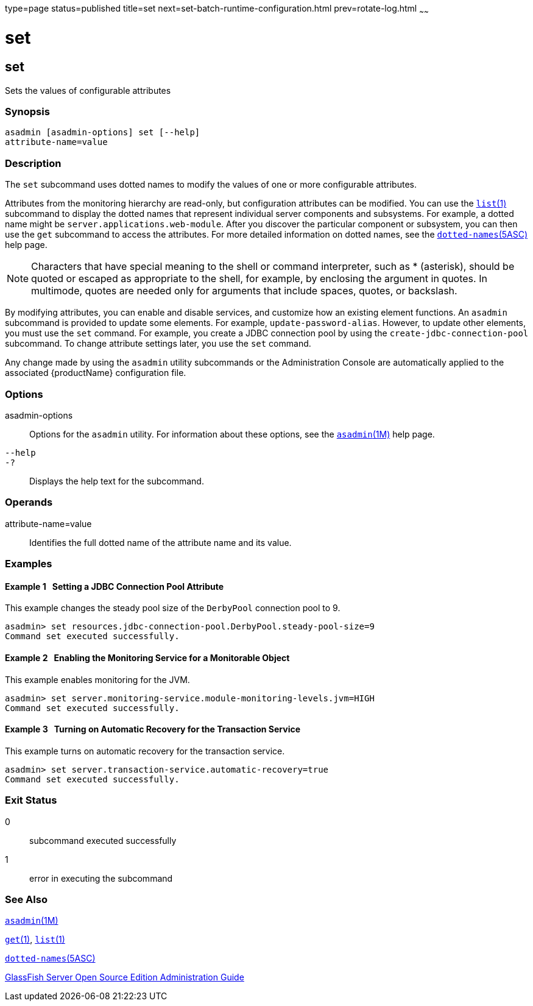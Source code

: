 type=page
status=published
title=set
next=set-batch-runtime-configuration.html
prev=rotate-log.html
~~~~~~

set
===

[[set-1]][[GSRFM00226]][[set]]

set
---

Sets the values of configurable attributes

[[sthref2024]]

=== Synopsis

[source]
----
asadmin [asadmin-options] set [--help]
attribute-name=value
----

[[sthref2025]]

=== Description

The `set` subcommand uses dotted names to modify the values of one or
more configurable attributes.

Attributes from the monitoring hierarchy are read-only, but
configuration attributes can be modified. You can use the
link:list.html#list-1[`list`(1)] subcommand to display the dotted names
that represent individual server components and subsystems. For example,
a dotted name might be `server.applications.web-module`. After you
discover the particular component or subsystem, you can then use the
`get` subcommand to access the attributes. For more detailed information
on dotted names, see the
link:dotted-names.html#dotted-names-5asc[`dotted-names`(5ASC)] help page.

[NOTE]
====
Characters that have special meaning to the shell or command
interpreter, such as * (asterisk), should be quoted or escaped as
appropriate to the shell, for example, by enclosing the argument in
quotes. In multimode, quotes are needed only for arguments that include
spaces, quotes, or backslash.
====

By modifying attributes, you can enable and disable services, and
customize how an existing element functions. An `asadmin` subcommand is
provided to update some elements. For example, `update-password-alias`.
However, to update other elements, you must use the `set` command. For
example, you create a JDBC connection pool by using the
`create-jdbc-connection-pool` subcommand. To change attribute settings
later, you use the `set` command.

Any change made by using the `asadmin` utility subcommands or the
Administration Console are automatically applied to the associated
{productName} configuration file.

[[sthref2026]]

=== Options

asadmin-options::
  Options for the `asadmin` utility. For information about these
  options, see the link:asadmin.html#asadmin-1m[`asadmin`(1M)] help page.
`--help`::
`-?`::
  Displays the help text for the subcommand.

[[sthref2027]]

=== Operands

attribute-name=value::
  Identifies the full dotted name of the attribute name and its value.

[[sthref2028]]

=== Examples

[[GSRFM745]][[sthref2029]]

==== Example 1   Setting a JDBC Connection Pool Attribute

This example changes the steady pool size of the `DerbyPool` connection
pool to 9.

[source]
----
asadmin> set resources.jdbc-connection-pool.DerbyPool.steady-pool-size=9
Command set executed successfully.
----

[[GSRFM746]][[sthref2030]]

==== Example 2   Enabling the Monitoring Service for a Monitorable Object

This example enables monitoring for the JVM.

[source]
----
asadmin> set server.monitoring-service.module-monitoring-levels.jvm=HIGH
Command set executed successfully.
----

[[GSRFM747]][[sthref2031]]

==== Example 3   Turning on Automatic Recovery for the Transaction Service

This example turns on automatic recovery for the transaction service.

[source]
----
asadmin> set server.transaction-service.automatic-recovery=true
Command set executed successfully.
----

[[sthref2032]]

=== Exit Status

0::
  subcommand executed successfully
1::
  error in executing the subcommand

[[sthref2033]]

=== See Also

link:asadmin.html#asadmin-1m[`asadmin`(1M)]

link:get.html#get-1[`get`(1)], link:list.html#list-1[`list`(1)]

link:dotted-names.html#dotted-names-5asc[`dotted-names`(5ASC)]

link:../administration-guide/toc.html#GSADG[GlassFish Server Open Source Edition Administration Guide]


